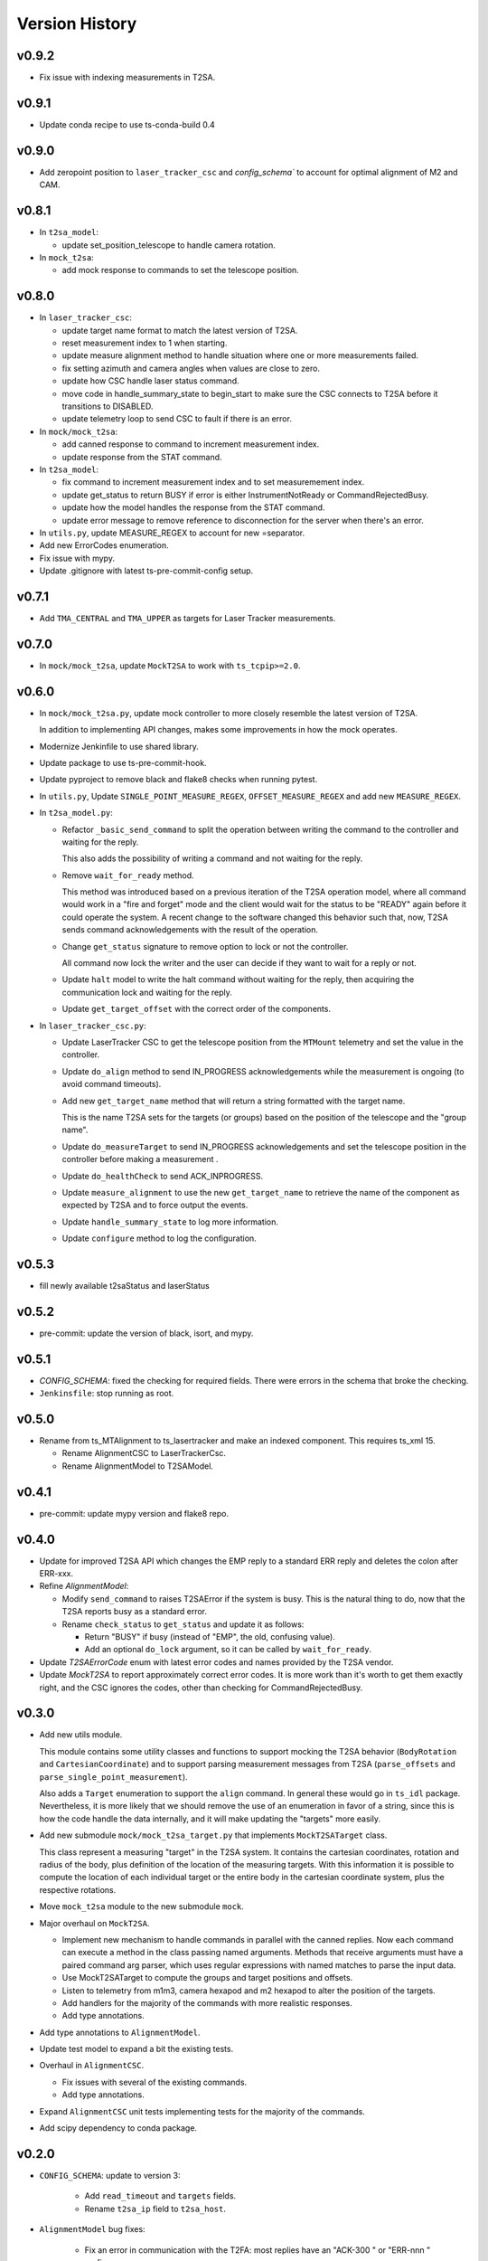 .. py:currentmodule:: lsst.ts.lasertracker

.. _lsst.ts.lasertracker.version_history:

###############
Version History
###############

v0.9.2
------

* Fix issue with indexing measurements in T2SA.

v0.9.1
------

* Update conda recipe to use ts-conda-build 0.4

v0.9.0
-------

* Add zeropoint position to ``laser_tracker_csc`` and `config_schema`` to account for optimal alignment of M2 and CAM.

v0.8.1
------

* In ``t2sa_model``:

  * update set_position_telescope to handle camera rotation.

* In ``mock_t2sa``:

  * add mock response to commands to set the telescope position.

v0.8.0
------

* In ``laser_tracker_csc``:

  * update target name format to match the latest version of T2SA.

  * reset measurement index to 1 when starting.

  * update measure alignment method to handle situation where one or more measurements failed.

  * fix setting azimuth and camera angles when values are close to zero.

  * update how CSC handle laser status command.

  * move code in handle_summary_state to begin_start to make sure the CSC connects to T2SA before it transitions to DISABLED.

  * update telemetry loop to send CSC to fault if there is an error.

* In ``mock/mock_t2sa``:

  * add canned response to command to increment measurement index.

  * update response from the STAT command.

* In ``t2sa_model``:

  * fix command to increment measurement index and to set measuremement index.

  * update get_status to return BUSY if error is either InstrumentNotReady or CommandRejectedBusy.

  * update how the model handles the response from the STAT command.

  * update error message to remove reference to disconnection for the server when there's an error.

* In ``utils.py``, update MEASURE_REGEX to account for new =separator.

* Add new ErrorCodes enumeration.

* Fix issue with mypy.

* Update .gitignore with latest ts-pre-commit-config setup.

v0.7.1
------

* Add ``TMA_CENTRAL`` and ``TMA_UPPER`` as targets for Laser Tracker measurements.

v0.7.0
------

* In ``mock/mock_t2sa``, update ``MockT2SA`` to work with ``ts_tcpip>=2.0``.

v0.6.0
------

* In ``mock/mock_t2sa.py``, update mock controller to more closely resemble the latest version of T2SA.

  In addition to implementing API changes, makes some improvements in how the mock operates.

* Modernize Jenkinfile to use shared library.

* Update package to use ts-pre-commit-hook.

* Update pyproject to remove black and flake8 checks when running pytest.

* In ``utils.py``, Update ``SINGLE_POINT_MEASURE_REGEX``, ``OFFSET_MEASURE_REGEX`` and add new ``MEASURE_REGEX``.

* In ``t2sa_model.py``:

  * Refactor ``_basic_send_command`` to split the operation between writing the command to the controller and waiting for the reply.

    This also adds the possibility of writing a command and not waiting for the reply.

  * Remove ``wait_for_ready`` method.

    This method was introduced based on a previous iteration of the T2SA operation model, where all command would work in a "fire and forget" mode and the client would wait for the status to be "READY" again before it could operate the system.
    A recent change to the software changed this behavior such that, now, T2SA sends command acknowledgements with the result of the operation.

  * Change ``get_status`` signature to remove option to lock or not the controller.

    All command now lock the writer and the user can decide if they want to wait for a reply or not.

  * Update ``halt`` model to write the halt command without waiting for the reply, then acquiring the communication lock and waiting for the reply.

  * Update ``get_target_offset`` with the correct order of the components.

* In ``laser_tracker_csc.py``:

  * Update LaserTracker CSC to get the telescope position from the ``MTMount`` telemetry and set the value in the controller.

  * Update ``do_align`` method to send IN_PROGRESS acknowledgements while the measurement is ongoing (to avoid command timeouts).

  * Add new ``get_target_name`` method that will return a string formatted with the target name.

    This is the name T2SA sets for the targets (or groups) based on the position of the telescope and the "group name".

  * Update ``do_measureTarget`` to send IN_PROGRESS acknowledgements and set the telescope position in the controller before making a measurement .

  * Update ``do_healthCheck`` to send ACK_INPROGRESS.

  * Update ``measure_alignment`` to use the new ``get_target_name`` to retrieve the name of the component as expected by T2SA and to force output the events.

  * Update ``handle_summary_state`` to log more information.

  * Update ``configure`` method to log the configuration.

v0.5.3
------

* fill newly available t2saStatus and laserStatus

v0.5.2
------

* pre-commit: update the version of black, isort, and mypy.

v0.5.1
------

* `CONFIG_SCHEMA`: fixed the checking for required fields.
  There were errors in the schema that broke the checking.
* ``Jenkinsfile``: stop running as root.

v0.5.0
------

* Rename from ts_MTAlignment to ts_lasertracker and make an indexed component.
  This requires ts_xml 15.

  * Rename AlignmentCSC to LaserTrackerCsc.
  * Rename AlignmentModel to T2SAModel.

v0.4.1
------

* pre-commit: update mypy version and flake8 repo.

v0.4.0
------

* Update for improved T2SA API which changes the EMP reply to a standard ERR reply and deletes the colon after ERR-xxx.
* Refine `AlignmentModel`:

  * Modify ``send_command`` to raises T2SAError if the system is busy.
    This is the natural thing to do, now that the T2SA reports busy as a standard error.
  * Rename ``check_status`` to ``get_status`` and update it as follows:

    * Return "BUSY" if busy (instead of "EMP", the old, confusing value).
    * Add an optional ``do_lock`` argument, so it can be called by ``wait_for_ready``.

* Update `T2SAErrorCode` enum with latest error codes and names provided by the T2SA vendor.
* Update `MockT2SA` to report approximately correct error codes.
  It is more work than it's worth to get them exactly right, and the CSC ignores the codes, other than checking for CommandRejectedBusy.

v0.3.0
------

* Add new utils module.

  This module contains some utility classes and functions to support mocking the T2SA behavior (``BodyRotation`` and ``CartesianCoordinate``) and to support parsing measurement messages from T2SA  (``parse_offsets`` and ``parse_single_point_measurement``).

  Also adds a ``Target`` enumeration to support the ``align`` command.
  In general these would go in ``ts_idl`` package.
  Nevertheless, it is more likely that we should remove the use of an enumeration in favor of a string, since this is how the code handle the data internally, and it will make updating the "targets" more easily.

* Add new submodule ``mock/mock_t2sa_target.py`` that implements ``MockT2SATarget`` class.

  This class represent a measuring "target" in the T2SA system.
  It contains the cartesian coordinates, rotation and radius of the body, plus definition of the location of the measuring targets. 
  With this information it is possible to compute the location of each individual target or the entire body in the cartesian coordinate system, plus the respective rotations.

* Move ``mock_t2sa`` module to the new submodule ``mock``.

* Major overhaul on ``MockT2SA``.

  * Implement new mechanism to handle commands in parallel with the canned replies.
    Now each command can execute a method in the class passing named arguments.
    Methods that receive arguments must have a paired command arg parser, which uses regular expressions with named matches to parse the input data.

  * Use MockT2SATarget to compute the groups and target positions and offsets.
  * Listen to telemetry from m1m3, camera hexapod and m2 hexapod to alter the position of the targets.
  * Add handlers for the majority of the commands with more realistic responses.
  * Add type annotations.

* Add type annotations to ``AlignmentModel``.

* Update test model to expand a bit the existing tests.

* Overhaul in ``AlignmentCSC``.

  * Fix issues with several of the existing commands.

  * Add type annotations.

* Expand ``AlignmentCSC`` unit tests implementing tests for the majority of the commands.

* Add scipy dependency to conda package.

v0.2.0
------

* ``CONFIG_SCHEMA``: update to version 3:

    * Add ``read_timeout`` and ``targets`` fields.
    * Rename ``t2sa_ip`` field to ``t2sa_host``.

* ``AlignmentModel`` bug fixes:
 
    * Fix an error in communication with the T2FA: most replies have an "ACK-300 " or "ERR-nnn " prefix.
    * ``send_command``: raise ``T2SAError`` for error replies from the T2FA.
    * ``wait_for_ready``: ignore all non-error replies except those that start with "READY".
      The old code insisted on "READY" or "EMP", but we see other replies, as well.
    * Rename all ``query_x`` methods to ``get_x``.
    * Replace the target-specific measure and get offset and get position methods with ``measure_target``, ``get_target_offset`` and ``get_target_position``.
      Note that the default reference frame for ``get_target_offset`` is the specified target, rather than "M1M3".
    * Make ``connected`` a property.
    * Make ``disconnect`` work even if already disconnected.

* `AlignmentCSC`: fix laserPower command; it was reading a non-existent command parameter.

v0.1.0
------

Initial release.

Updates from previous (unreleased) versions:

* Updated for ts_salobj 7.
* Added preliminary documentation, including this version history.
* Add a continuous integration Jenkinsfile.
* Build with pyproject.toml
* Add pre-commit support.
* Add conda recipe.
* Add Jenkinsfile.conda to build conda package.
* Update Jenkinsfile to stop overriding HOME with WORKSPACE.
* Minor fixes on executable entrypoint.
